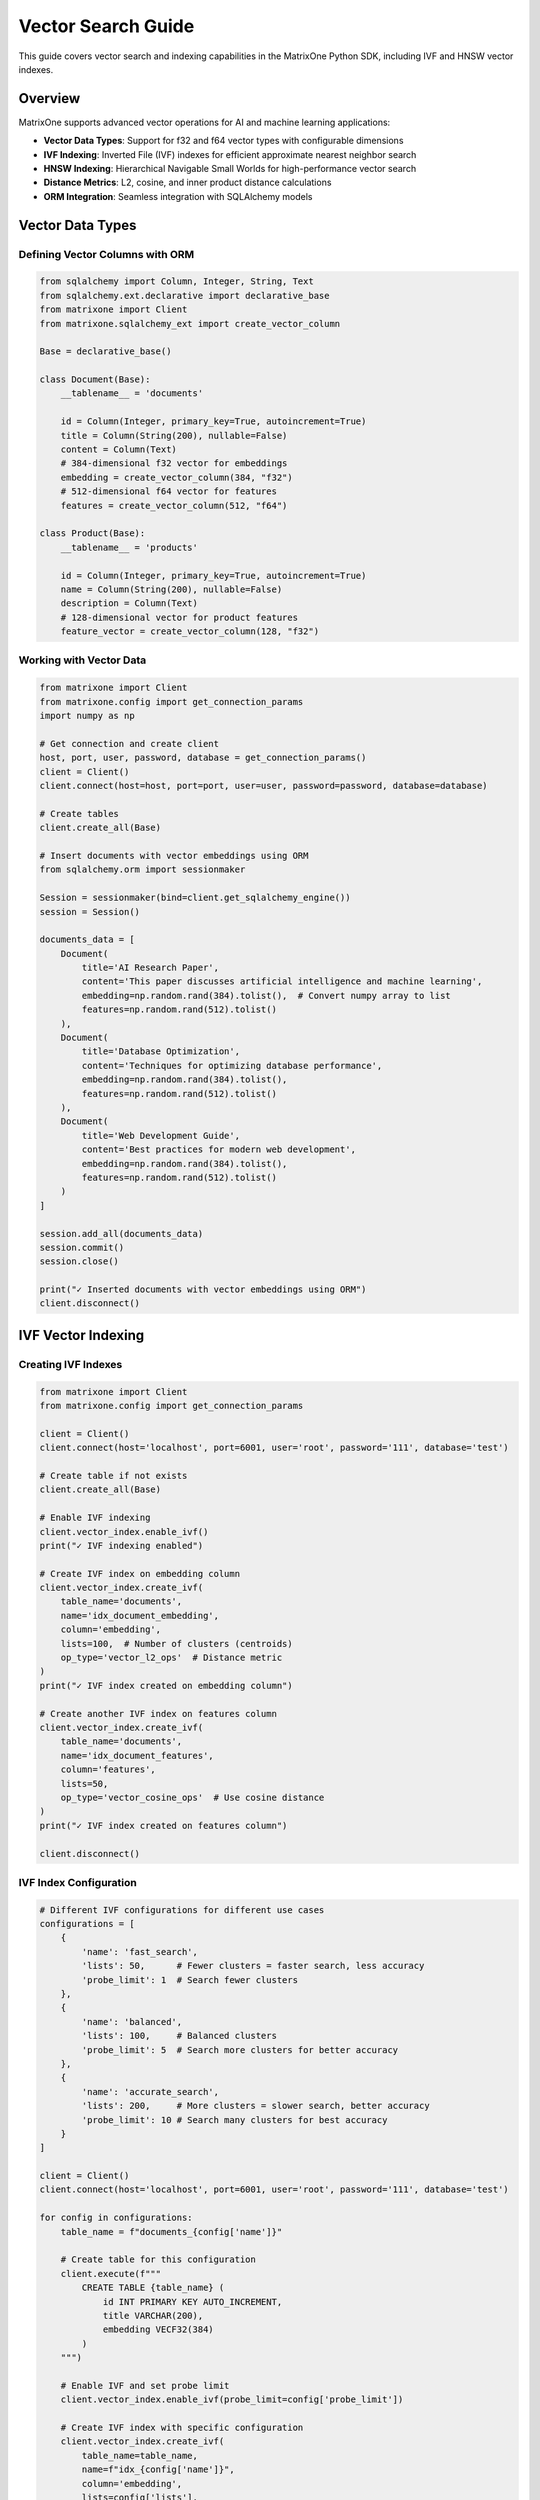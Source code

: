 Vector Search Guide
===================

This guide covers vector search and indexing capabilities in the MatrixOne Python SDK, including IVF and HNSW vector indexes.

Overview
--------

MatrixOne supports advanced vector operations for AI and machine learning applications:

* **Vector Data Types**: Support for f32 and f64 vector types with configurable dimensions
* **IVF Indexing**: Inverted File (IVF) indexes for efficient approximate nearest neighbor search
* **HNSW Indexing**: Hierarchical Navigable Small Worlds for high-performance vector search
* **Distance Metrics**: L2, cosine, and inner product distance calculations
* **ORM Integration**: Seamless integration with SQLAlchemy models

Vector Data Types
-----------------

Defining Vector Columns with ORM
~~~~~~~~~~~~~~~~~~~~~~~~~~~~~~~~~

.. code-block:: python

   from sqlalchemy import Column, Integer, String, Text
   from sqlalchemy.ext.declarative import declarative_base
   from matrixone import Client
   from matrixone.sqlalchemy_ext import create_vector_column

   Base = declarative_base()

   class Document(Base):
       __tablename__ = 'documents'
       
       id = Column(Integer, primary_key=True, autoincrement=True)
       title = Column(String(200), nullable=False)
       content = Column(Text)
       # 384-dimensional f32 vector for embeddings
       embedding = create_vector_column(384, "f32")
       # 512-dimensional f64 vector for features
       features = create_vector_column(512, "f64")

   class Product(Base):
       __tablename__ = 'products'
       
       id = Column(Integer, primary_key=True, autoincrement=True)
       name = Column(String(200), nullable=False)
       description = Column(Text)
       # 128-dimensional vector for product features
       feature_vector = create_vector_column(128, "f32")

Working with Vector Data
~~~~~~~~~~~~~~~~~~~~~~~~

.. code-block:: python

   from matrixone import Client
   from matrixone.config import get_connection_params
   import numpy as np

   # Get connection and create client
   host, port, user, password, database = get_connection_params()
   client = Client()
   client.connect(host=host, port=port, user=user, password=password, database=database)

   # Create tables
   client.create_all(Base)

   # Insert documents with vector embeddings using ORM
   from sqlalchemy.orm import sessionmaker
   
   Session = sessionmaker(bind=client.get_sqlalchemy_engine())
   session = Session()
   
   documents_data = [
       Document(
           title='AI Research Paper',
           content='This paper discusses artificial intelligence and machine learning',
           embedding=np.random.rand(384).tolist(),  # Convert numpy array to list
           features=np.random.rand(512).tolist()
       ),
       Document(
           title='Database Optimization',
           content='Techniques for optimizing database performance',
           embedding=np.random.rand(384).tolist(),
           features=np.random.rand(512).tolist()
       ),
       Document(
           title='Web Development Guide',
           content='Best practices for modern web development',
           embedding=np.random.rand(384).tolist(),
           features=np.random.rand(512).tolist()
       )
   ]

   session.add_all(documents_data)
   session.commit()
   session.close()

   print("✓ Inserted documents with vector embeddings using ORM")
   client.disconnect()

IVF Vector Indexing
-------------------

Creating IVF Indexes
~~~~~~~~~~~~~~~~~~~~~

.. code-block:: python

   from matrixone import Client
   from matrixone.config import get_connection_params

   client = Client()
   client.connect(host='localhost', port=6001, user='root', password='111', database='test')

   # Create table if not exists
   client.create_all(Base)

   # Enable IVF indexing
   client.vector_index.enable_ivf()
   print("✓ IVF indexing enabled")

   # Create IVF index on embedding column
   client.vector_index.create_ivf(
       table_name='documents',
       name='idx_document_embedding',
       column='embedding',
       lists=100,  # Number of clusters (centroids)
       op_type='vector_l2_ops'  # Distance metric
   )
   print("✓ IVF index created on embedding column")

   # Create another IVF index on features column
   client.vector_index.create_ivf(
       table_name='documents',
       name='idx_document_features',
       column='features',
       lists=50,
       op_type='vector_cosine_ops'  # Use cosine distance
   )
   print("✓ IVF index created on features column")

   client.disconnect()

IVF Index Configuration
~~~~~~~~~~~~~~~~~~~~~~~

.. code-block:: python

   # Different IVF configurations for different use cases
   configurations = [
       {
           'name': 'fast_search',
           'lists': 50,      # Fewer clusters = faster search, less accuracy
           'probe_limit': 1  # Search fewer clusters
       },
       {
           'name': 'balanced',
           'lists': 100,     # Balanced clusters
           'probe_limit': 5  # Search more clusters for better accuracy
       },
       {
           'name': 'accurate_search',
           'lists': 200,     # More clusters = slower search, better accuracy
           'probe_limit': 10 # Search many clusters for best accuracy
       }
   ]

   client = Client()
   client.connect(host='localhost', port=6001, user='root', password='111', database='test')

   for config in configurations:
       table_name = f"documents_{config['name']}"
       
       # Create table for this configuration
       client.execute(f"""
           CREATE TABLE {table_name} (
               id INT PRIMARY KEY AUTO_INCREMENT,
               title VARCHAR(200),
               embedding VECF32(384)
           )
       """)
       
       # Enable IVF and set probe limit
       client.vector_index.enable_ivf(probe_limit=config['probe_limit'])
       
       # Create IVF index with specific configuration
       client.vector_index.create_ivf(
           table_name=table_name,
           name=f"idx_{config['name']}",
           column='embedding',
           lists=config['lists'],
           op_type='vector_l2_ops'
       )
       
       print(f"✓ Created {config['name']} configuration: lists={config['lists']}, probe_limit={config['probe_limit']}")

   client.disconnect()

HNSW Vector Indexing
--------------------

Creating HNSW Indexes
~~~~~~~~~~~~~~~~~~~~~~

.. code-block:: python

   from matrixone import Client

   client = Client()
   client.connect(host='localhost', port=6001, user='root', password='111', database='test')

   # Create table for HNSW demo
   client.execute("""
       CREATE TABLE hnsw_documents (
           id INT PRIMARY KEY AUTO_INCREMENT,
           title VARCHAR(200),
           content TEXT,
           embedding VECF32(128)
       )
   """)

   # Enable HNSW indexing
   client.vector_index.enable_hnsw()
   print("✓ HNSW indexing enabled")

   # Create HNSW index
   client.vector_index.create_hnsw(
       table_name='hnsw_documents',
       name='idx_hnsw_embedding',
       column='embedding',
       m=16,                    # Number of bi-directional links for each node
       ef_construction=200,     # Size of dynamic candidate list during construction
       ef_search=50,           # Size of dynamic candidate list during search
       op_type='vector_l2_ops'
   )
   print("✓ HNSW index created")

   # Insert sample data using ORM
   import numpy as np
   from sqlalchemy.orm import sessionmaker
   
   Session = sessionmaker(bind=client.get_sqlalchemy_engine())
   session = Session()
   
   hnsw_docs = [
       HNSWDocument(
           title='HNSW Research Paper',
           content='Research on HNSW algorithm',
           embedding=np.random.rand(128).tolist()
       ),
       HNSWDocument(
           title='Vector Database Guide',
           content='Guide to vector databases',
           embedding=np.random.rand(128).tolist()
       ),
       HNSWDocument(
           title='Machine Learning Basics',
           content='Introduction to ML',
           embedding=np.random.rand(128).tolist()
       ),
       HNSWDocument(
           title='Deep Learning Tutorial',
           content='Deep learning concepts',
           embedding=np.random.rand(128).tolist()
       ),
       HNSWDocument(
           title='AI Applications',
           content='Real-world AI applications',
           embedding=np.random.rand(128).tolist()
       )
   ]

   session.add_all(hnsw_docs)
   session.commit()
   session.close()

   print(f"✓ Inserted {len(hnsw_docs)} documents using ORM")
   client.disconnect()

HNSW Configuration Options
~~~~~~~~~~~~~~~~~~~~~~~~~~~

.. code-block:: python

   # Different HNSW configurations for different performance requirements
   hnsw_configs = [
       {
           'name': 'fast_hnsw',
           'm': 8,              # Fewer connections = faster search, less accuracy
           'ef_construction': 100,
           'ef_search': 32
       },
       {
           'name': 'balanced_hnsw',
           'm': 16,             # Balanced configuration
           'ef_construction': 200,
           'ef_search': 64
       },
       {
           'name': 'accurate_hnsw',
           'm': 32,             # More connections = slower search, better accuracy
           'ef_construction': 400,
           'ef_search': 128
       }
   ]

   client = Client()
   client.connect(host='localhost', port=6001, user='root', password='111', database='test')

   client.vector_index.enable_hnsw()

   for config in hnsw_configs:
       table_name = f"hnsw_{config['name']}"
       
       # Create table
       client.execute(f"""
           CREATE TABLE {table_name} (
               id INT PRIMARY KEY AUTO_INCREMENT,
               title VARCHAR(200),
               embedding VECF32(128)
           )
       """)
       
       # Create HNSW index with specific configuration
       client.vector_index.create_hnsw(
           table_name=table_name,
           name=f"idx_{config['name']}",
           column='embedding',
           m=config['m'],
           ef_construction=config['ef_construction'],
           ef_search=config['ef_search'],
           op_type='vector_l2_ops'
       )
       
       print(f"✓ Created {config['name']}: M={config['m']}, EF_CONSTRUCTION={config['ef_construction']}, EF_SEARCH={config['ef_search']}")

   client.disconnect()

Vector Search Operations
------------------------

Query Vector Parameter Formats
~~~~~~~~~~~~~~~~~~~~~~~~~~~~~~~

The `query_vector` parameter in vector search functions supports multiple formats:

**1. List Format (Recommended):**
.. code-block:: python

   import numpy as np
   
   # Generate query vector as list
   query_vector_list = np.random.rand(384).tolist()  # [0.1, 0.2, 0.3, ...]
   
   # Use in vector search
   results = client.vector_query.similarity_search(
   table_name='documents',
   vector_column='embedding',
   query_vector=query_vector_list,  # List format
   limit=5,
   distance_type='l2'
   )

**2. String Format:**

.. code-block:: python

   # Convert list to string format
   query_vector_str = str(query_vector_list)  # '[0.1, 0.2, 0.3, ...]'
   
   # Use in vector search
   results = client.vector_query.similarity_search(
       table_name='documents',
       vector_column='embedding',
       query_vector=query_vector_str,  # String format
       limit=5,
       distance_type='l2'
   )

**3. In ORM Queries:**
.. code-block:: python

   from sqlalchemy.orm import sessionmaker
   from matrixone.sqlalchemy_ext import create_vector_column
   
   # Both formats work in ORM queries
   results_list = session.query(
   Document.id,
   Document.title,
   Document.embedding.l2_distance(query_vector_list).label('distance')
   ).filter(
   Document.embedding.within_distance(query_vector_list, 1.0)
   ).order_by(
   Document.embedding.l2_distance(query_vector_list)
   ).all()  # List format
   
   results_str = session.query(
       Document.id,
       Document.title,
       Document.embedding.l2_distance(query_vector_str).label('distance')
   ).filter(
       Document.embedding.within_distance(query_vector_str, 1.0)
   ).order_by(
       Document.embedding.l2_distance(query_vector_str)
   ).all()  # String format

**4. With VectorColumn Methods:**

.. code-block:: python

   from matrixone.sqlalchemy_ext import VectorColumn
   
   # Both formats work with VectorColumn methods
   session.query(Document).filter(
       Document.embedding.within_distance(query_vector_list, 1.0)  # List format
   ).all()
   
   session.query(Document).filter(
       Document.embedding.within_distance(query_vector_str, 1.0)   # String format
   ).all()

Similarity Search with Client Interface
~~~~~~~~~~~~~~~~~~~~~~~~~~~~~~~~~~~~~~~~

.. code-block:: python

   from matrixone import Client
   import numpy as np

   client = Client()
   client.connect(host='localhost', port=6001, user='root', password='111', database='test')

   # Query vector (in practice, this would be an embedding from your ML model)
   # Can be either a list of floats or a string representation
   query_vector_list = np.random.rand(384).tolist()  # List format: [0.1, 0.2, 0.3, ...]
   query_vector_str = str(query_vector_list)         # String format: '[0.1, 0.2, 0.3, ...]'

   # Perform similarity search using L2 distance with list format
   l2_results = client.vector_query.similarity_search(
       table_name='documents',
       vector_column='embedding',
       query_vector=query_vector_list,  # Using list format
       limit=5,
       distance_type='l2',
       select_columns=['id', 'title', 'content']
   )

   print("L2 Distance Search Results:")
   for result in l2_results:
       doc_id, title, content, distance = result[0], result[1], result[2], result[-1]
       print(f"  Document {doc_id}: {title}")
       print(f"    Content: {content[:50]}...")
       print(f"    L2 Distance: {distance:.4f}")

   # Perform similarity search using cosine distance with string format
   cosine_results = client.vector_query.similarity_search(
       table_name='documents',
       vector_column='embedding',
       query_vector=query_vector_str,  # Using string format
       limit=5,
       distance_type='cosine',
       select_columns=['id', 'title']
   )

   print("\nCosine Distance Search Results:")
   for result in cosine_results:
       doc_id, title, distance = result[0], result[1], result[-1]
       print(f"  Document {doc_id}: {title}")
       print(f"    Cosine Distance: {distance:.4f}")

   # Perform similarity search using inner product
   inner_results = client.vector_query.similarity_search(
       table_name='documents',
       vector_column='embedding',
       query_vector=query_vector,
       limit=5,
       distance_type='inner_product'
   )

   print("\nInner Product Search Results:")
   for result in inner_results:
       doc_id, title, distance = result[0], result[1], result[-1]
       print(f"  Document {doc_id}: {title}")
       print(f"    Inner Product: {distance:.4f}")

   client.disconnect()

Advanced Vector Queries with ORM
~~~~~~~~~~~~~~~~~~~~~~~~~~~~~~~~~

.. code-block:: python

   from sqlalchemy.orm import sessionmaker
   from sqlalchemy import text
   from matrixone import Client
   import numpy as np

   client = Client()
   client.connect(host='localhost', port=6001, user='root', password='111', database='test')

   # Get SQLAlchemy engine and create session
   engine = client.get_sqlalchemy_engine()
   Session = sessionmaker(bind=engine)
   session = Session()

   # Query vector in both formats
   query_vector_list = np.random.rand(384).tolist()  # List format
   query_vector_str = str(query_vector_list)         # String format

   try:
       # Complex vector query with filters using ORM (list format)
       result = session.execute(text("""
           SELECT id, title, content,
                  l2_distance(embedding, :query_vector) as distance
           FROM documents
           WHERE l2_distance(embedding, :query_vector) < :max_distance
             AND title LIKE :title_pattern
           ORDER BY distance ASC
           LIMIT :limit_count
       """), {
           'query_vector': query_vector_list,  # Using list format
           'max_distance': 1.0,
           'title_pattern': '%AI%',
           'limit_count': 10
       })

       print("Filtered Vector Search Results:")
       for row in result:
           print(f"  Document {row.id}: {row.title}")
           print(f"    Distance: {row.distance:.4f}")
           print(f"    Content: {row.content[:50]}...")

       # Vector search with aggregation (string format)
       aggregation_result = session.execute(text("""
           SELECT 
               CASE 
                   WHEN l2_distance(embedding, :query_vector) < 0.5 THEN 'Very Similar'
                   WHEN l2_distance(embedding, :query_vector) < 1.0 THEN 'Similar'
                   ELSE 'Different'
               END as similarity_category,
               COUNT(*) as document_count,
               AVG(l2_distance(embedding, :query_vector)) as avg_distance
           FROM documents
           GROUP BY 
               CASE 
                   WHEN l2_distance(embedding, :query_vector) < 0.5 THEN 'Very Similar'
                   WHEN l2_distance(embedding, :query_vector) < 1.0 THEN 'Similar'
                   ELSE 'Different'
               END
           ORDER BY avg_distance ASC
       """), {'query_vector': query_vector_str})  # Using string format

       print("\nSimilarity Distribution:")
       for row in aggregation_result:
           print(f"  {row.similarity_category}: {row.document_count} documents (avg distance: {row.avg_distance:.4f})")

   finally:
       session.close()
       client.disconnect()

Performance Comparison
----------------------

IVF vs HNSW Performance Testing
~~~~~~~~~~~~~~~~~~~~~~~~~~~~~~~~

.. code-block:: python

   import time
   import numpy as np
   from matrixone import Client

   def performance_comparison():
       client = Client()
       client.connect(host='localhost', port=6001, user='root', password='111', database='test')

       # Prepare test data
       query_vector = np.random.rand(128).tolist()
       num_iterations = 100

       print("Vector Index Performance Comparison")
       print("=" * 50)

       # Test IVF performance
       print("Testing IVF Index Performance...")
       client.vector_index.enable_ivf(probe_limit=5)
       
       start_time = time.time()
       for _ in range(num_iterations):
           results = client.vector_query.similarity_search(
               table_name='documents',  # Assuming 128-dim vectors
               vector_column='embedding',
               query_vector=query_vector,
               limit=10,
               distance_type='l2'
           )
       ivf_time = time.time() - start_time
       
       print(f"✓ IVF Index: {num_iterations} searches in {ivf_time:.3f}s")
       print(f"  Average per search: {(ivf_time/num_iterations)*1000:.2f}ms")

       # Test HNSW performance
       print("Testing HNSW Index Performance...")
       client.vector_index.enable_hnsw()
       
       start_time = time.time()
       for _ in range(num_iterations):
           results = client.vector_query.similarity_search(
               table_name='hnsw_documents',  # HNSW table
               vector_column='embedding',
               query_vector=query_vector,
               limit=10,
               distance_type='l2'
           )
       hnsw_time = time.time() - start_time
       
       print(f"✓ HNSW Index: {num_iterations} searches in {hnsw_time:.3f}s")
       print(f"  Average per search: {(hnsw_time/num_iterations)*1000:.2f}ms")

       # Performance comparison
       if hnsw_time < ivf_time:
           improvement = ((ivf_time - hnsw_time) / ivf_time * 100)
           print(f"\n✓ HNSW is {improvement:.1f}% faster than IVF")
       else:
           improvement = ((hnsw_time - ivf_time) / hnsw_time * 100)
           print(f"\n✓ IVF is {improvement:.1f}% faster than HNSW")

       client.disconnect()

   performance_comparison()

Vector Index Management
-----------------------

Index Information and Maintenance
~~~~~~~~~~~~~~~~~~~~~~~~~~~~~~~~~~

.. code-block:: python

   from matrixone import Client

   def manage_vector_indexes():
       client = Client()
       client.connect(host='localhost', port=6001, user='root', password='111', database='test')

       # List all vector indexes
       print("Current Vector Indexes:")
       print("-" * 30)
       
       # Show indexes for a specific table
       result = client.execute("SHOW INDEX FROM documents")
       indexes = result.fetchall()
       
       for idx in indexes:
           if 'vector' in str(idx).lower() or 'ivf' in str(idx).lower() or 'hnsw' in str(idx).lower():
               print(f"  Index: {idx[2]}")
               print(f"  Column: {idx[4]}")
               print(f"  Type: {idx[10] if len(idx) > 10 else 'N/A'}")

       # Drop an index if needed
       try:
           client.vector_index.drop(
               table_name='documents',
               name='idx_document_embedding'
           )
           print("\n✓ Dropped vector index: idx_document_embedding")
       except Exception as e:
           print(f"\n⚠️  Could not drop index: {e}")

       # Recreate index with different parameters
       try:
           client.vector_index.enable_ivf()
           client.vector_index.create_ivf(
               table_name='documents',
               name='idx_document_embedding_v2',
               column='embedding',
               lists=150,  # Different configuration
               op_type='vector_l2_ops'
           )
           print("✓ Created new vector index with updated configuration")
       except Exception as e:
           print(f"❌ Failed to create new index: {e}")

       # Check index statistics
       try:
           result = client.execute("""
               SELECT table_name, index_name, cardinality 
               FROM information_schema.statistics 
               WHERE table_name = 'documents' 
               AND index_name LIKE '%vector%'
           """)
           
           stats = result.fetchall()
           if stats:
               print("\nIndex Statistics:")
               for stat in stats:
                   print(f"  Table: {stat[0]}, Index: {stat[1]}, Cardinality: {stat[2]}")
           else:
               print("\nNo vector index statistics available")
               
       except Exception as e:
           print(f"⚠️  Could not retrieve index statistics: {e}")

       client.disconnect()

   manage_vector_indexes()

Async Vector Operations
-----------------------

Async Vector Search
~~~~~~~~~~~~~~~~~~~

.. code-block:: python

   import asyncio
   import numpy as np
   from sqlalchemy.ext.declarative import declarative_base
   from sqlalchemy import Column, Integer, String, Text
   from matrixone import AsyncClient
   from matrixone.sqlalchemy_ext import create_vector_column

   AsyncBase = declarative_base()

   class AsyncDocument(AsyncBase):
       __tablename__ = 'async_documents'
       
       id = Column(Integer, primary_key=True, autoincrement=True)
       title = Column(String(200), nullable=False)
       content = Column(Text)
       embedding = create_vector_column(256, "f32")

   async def async_vector_operations():
       client = AsyncClient()
       await client.connect(
           host='localhost',
           port=6001,
           user='root',
           password='111',
           database='test'
       )

       # Create table
       await client.create_all(AsyncBase)

       # Enable vector indexing
       await client.vector_index.enable_ivf()

       # Create vector index
       await client.vector_index.create_ivf(
           table_name='async_documents',
           name='idx_async_embedding',
           column='embedding',
           lists=50,
           op_type='vector_l2_ops'
       )

       # Insert sample data using ORM with transaction
       from sqlalchemy.ext.asyncio import AsyncSession, async_sessionmaker
       
       AsyncSessionLocal = async_sessionmaker(
           bind=client.get_sqlalchemy_engine(),
           class_=AsyncSession
       )
       
       documents = [
           AsyncDocument(
               title='Async AI Research',
               content='Research on async AI systems',
               embedding=np.random.rand(256).tolist()
           ),
           AsyncDocument(
               title='Async Database Guide',
               content='Guide to async database operations',
               embedding=np.random.rand(256).tolist()
           ),
           AsyncDocument(
               title='Async Web Development',
               content='Building async web applications',
               embedding=np.random.rand(256).tolist()
           )
       ]

       async with AsyncSessionLocal() as session:
           session.add_all(documents)
           await session.commit()

       print("✓ Inserted async documents with vector embeddings using ORM")

       # Perform async vector search
       query_vector = np.random.rand(256).tolist()
       
       results = await client.vector_query.similarity_search(
           table_name='async_documents',
           vector_column='embedding',
           query_vector=query_vector,
           limit=5,
           distance_type='l2'
       )

       print("Async Vector Search Results:")
       for result in results:
           print(f"  Document: {result[1]} (Distance: {result[-1]:.4f})")

       # Clean up
       await client.drop_all(AsyncBase)
       await client.disconnect()

   # Run async example
   asyncio.run(async_vector_operations())

Best Practices
--------------

Vector Index Selection Guidelines
~~~~~~~~~~~~~~~~~~~~~~~~~~~~~~~~~

**Use IVF when:**

* You have large datasets (millions of vectors)
* You need good balance between speed and accuracy
* You can tolerate slightly lower recall for better performance
* Your vectors are relatively low-dimensional (< 1000 dimensions)

**Use HNSW when:**

* You need the highest search accuracy
* You have high-dimensional vectors (> 1000 dimensions)
* Query latency is more important than index build time
* You have sufficient memory for the graph structure

Performance Optimization Tips
~~~~~~~~~~~~~~~~~~~~~~~~~~~~~~

1. **Choose Appropriate Dimensions**: Use the minimum necessary dimensions for your embeddings.

2. **Index Configuration**: 
   - For IVF: Start with sqrt(N) lists where N is the number of vectors
   - For HNSW: Start with M=16, ef_construction=200 for most use cases

3. **Distance Metrics**: 
   - Use L2 for general similarity
   - Use cosine for normalized vectors
   - Use inner product for recommendation systems

4. **Batch Operations**: Insert vectors in batches for better performance.

5. **Memory Management**: Monitor memory usage, especially with HNSW indexes.

Error Handling
~~~~~~~~~~~~~~

.. code-block:: python

   from matrixone import Client
   from matrixone.exceptions import QueryError

   def robust_vector_operations():
       client = None
       try:
           client = Client()
           client.connect(host='localhost', port=6001, user='root', password='111', database='test')

           # Check if vector indexing is available
           try:
               client.vector_index.enable_ivf()
               print("✓ Vector indexing is available")
           except QueryError as e:
               if "not supported" in str(e).lower():
                   print("❌ Vector indexing not supported in this MatrixOne version")
                   return
               else:
                   raise

           # Create index with error handling
           try:
               client.vector_index.create_ivf(
                   table_name='documents',
                   name='idx_safe_embedding',
                   column='embedding',
                   lists=100,
                   op_type='vector_l2_ops'
               )
               print("✓ Vector index created successfully")
           except QueryError as e:
               if "already exists" in str(e).lower():
                   print("⚠️  Vector index already exists")
               else:
                   print(f"❌ Failed to create vector index: {e}")

           # Perform search with error handling
           try:
               query_vector = [0.1] * 384  # Make sure dimensions match
               results = client.vector_query.similarity_search(
                   table_name='documents',
                   vector_column='embedding',
                   query_vector=query_vector,
                   limit=5,
                   distance_type='l2'
               )
               print(f"✓ Vector search completed, found {len(results)} results")
           except QueryError as e:
               print(f"❌ Vector search failed: {e}")

       except Exception as e:
           print(f"❌ Unexpected error: {e}")
       finally:
           if client:
               client.disconnect()

   robust_vector_operations()

Next Steps
----------

* Explore :doc:`fulltext_guide` for fulltext search capabilities
* Check :doc:`orm_guide` for advanced ORM patterns with vectors
* Review :doc:`examples` for comprehensive vector search examples
* See :doc:`api/vector_index` for detailed API documentation
